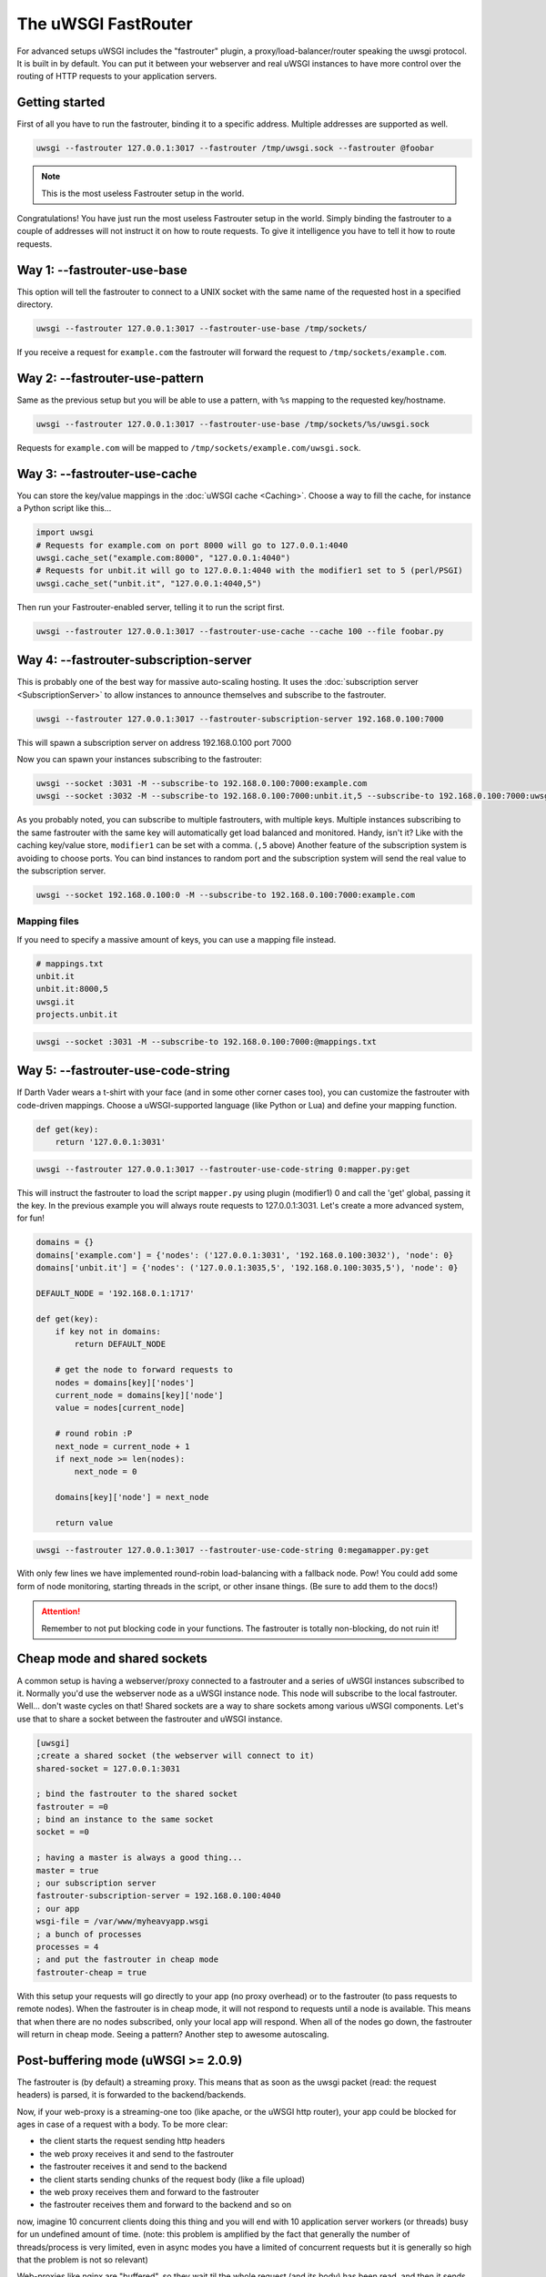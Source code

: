 The uWSGI FastRouter
====================

For advanced setups uWSGI includes the "fastrouter" plugin, a
proxy/load-balancer/router speaking the uwsgi protocol. It is built in by
default.  You can put it between your webserver and real uWSGI instances to
have more control over the routing of HTTP requests to your application
servers.

Getting started
---------------

First of all you have to run the fastrouter, binding it to a specific address.
Multiple addresses are supported as well.

.. code-block:: sh

    uwsgi --fastrouter 127.0.0.1:3017 --fastrouter /tmp/uwsgi.sock --fastrouter @foobar

.. note:: This is the most useless Fastrouter setup in the world.

Congratulations! You have just run the most useless Fastrouter setup in the
world. Simply binding the fastrouter to a couple of addresses will not instruct
it on how to route requests. To give it intelligence you have to tell it how to
route requests.

Way 1: --fastrouter-use-base
----------------------------

This option will tell the fastrouter to connect to a UNIX socket with the same
name of the requested host in a specified directory.

.. code-block:: sh

    uwsgi --fastrouter 127.0.0.1:3017 --fastrouter-use-base /tmp/sockets/

If you receive a request for ``example.com`` the fastrouter will forward the
request to ``/tmp/sockets/example.com``.

Way 2: --fastrouter-use-pattern
-------------------------------

Same as the previous setup but you will be able to use a pattern, with ``%s``
mapping to the requested key/hostname.

.. code-block:: sh

    uwsgi --fastrouter 127.0.0.1:3017 --fastrouter-use-base /tmp/sockets/%s/uwsgi.sock

Requests for ``example.com`` will be mapped to
``/tmp/sockets/example.com/uwsgi.sock``.

Way 3: --fastrouter-use-cache
-----------------------------

You can store the key/value mappings in the :doc:`uWSGI cache <Caching>`.
Choose a way to fill the cache, for instance a Python script like this...

.. code-block:: py

    import uwsgi
    # Requests for example.com on port 8000 will go to 127.0.0.1:4040
    uwsgi.cache_set("example.com:8000", "127.0.0.1:4040")
    # Requests for unbit.it will go to 127.0.0.1:4040 with the modifier1 set to 5 (perl/PSGI)
    uwsgi.cache_set("unbit.it", "127.0.0.1:4040,5")

Then run your Fastrouter-enabled server, telling it to run the script first.

.. code-block:: sh

    uwsgi --fastrouter 127.0.0.1:3017 --fastrouter-use-cache --cache 100 --file foobar.py

Way 4: --fastrouter-subscription-server
---------------------------------------

This is probably one of the best way for massive auto-scaling hosting. It uses
the :doc:`subscription server <SubscriptionServer>` to allow instances to
announce themselves and subscribe to the fastrouter.

.. code-block:: sh

    uwsgi --fastrouter 127.0.0.1:3017 --fastrouter-subscription-server 192.168.0.100:7000
    
This will spawn a subscription server on address 192.168.0.100 port 7000

Now you can spawn your instances subscribing to the fastrouter:

.. code-block:: sh

    uwsgi --socket :3031 -M --subscribe-to 192.168.0.100:7000:example.com
    uwsgi --socket :3032 -M --subscribe-to 192.168.0.100:7000:unbit.it,5 --subscribe-to 192.168.0.100:7000:uwsgi.it

As you probably noted, you can subscribe to multiple fastrouters, with multiple
keys. Multiple instances subscribing to the same fastrouter with the same key
will automatically get load balanced and monitored. Handy, isn't it?  Like with
the caching key/value store, ``modifier1`` can be set with a comma. (``,5``
above) Another feature of the subscription system is avoiding to choose ports.
You can bind instances to random port and the subscription system will send the
real value to the subscription server.

.. code-block:: sh

    uwsgi --socket 192.168.0.100:0 -M --subscribe-to 192.168.0.100:7000:example.com


Mapping files
^^^^^^^^^^^^^

If you need to specify a massive amount of keys, you can use a mapping file
instead.

.. code-block:: plain

    # mappings.txt
    unbit.it
    unbit.it:8000,5
    uwsgi.it
    projects.unbit.it

.. code-block:: sh

    uwsgi --socket :3031 -M --subscribe-to 192.168.0.100:7000:@mappings.txt

Way 5: --fastrouter-use-code-string
-----------------------------------

If Darth Vader wears a t-shirt with your face (and in some other corner cases
too), you can customize the fastrouter with code-driven mappings.  Choose a
uWSGI-supported language (like Python or Lua) and define your mapping function.

.. code-block:: py

    def get(key):
        return '127.0.0.1:3031'

.. code-block:: sh

    uwsgi --fastrouter 127.0.0.1:3017 --fastrouter-use-code-string 0:mapper.py:get

This will instruct the fastrouter to load the script ``mapper.py`` using plugin
(modifier1) 0 and call the 'get' global, passing it the key.  In the previous
example you will always route requests to 127.0.0.1:3031. Let's create
a more advanced system, for fun!

.. code-block:: py
    
    domains = {}
    domains['example.com'] = {'nodes': ('127.0.0.1:3031', '192.168.0.100:3032'), 'node': 0}
    domains['unbit.it'] = {'nodes': ('127.0.0.1:3035,5', '192.168.0.100:3035,5'), 'node': 0}
    
    DEFAULT_NODE = '192.168.0.1:1717'
    
    def get(key):
        if key not in domains:
            return DEFAULT_NODE
    
        # get the node to forward requests to
        nodes = domains[key]['nodes']
        current_node = domains[key]['node']
        value = nodes[current_node]
    
        # round robin :P
        next_node = current_node + 1
        if next_node >= len(nodes):
            next_node = 0
    
        domains[key]['node'] = next_node
    
        return value

.. code-block:: sh

    uwsgi --fastrouter 127.0.0.1:3017 --fastrouter-use-code-string 0:megamapper.py:get

With only few lines we have implemented round-robin load-balancing with a
fallback node. Pow!  You could add some form of node monitoring, starting
threads in the script, or other insane things. (Be sure to add them to the
docs!)

.. attention:: Remember to not put blocking code in your functions. The
   fastrouter is totally non-blocking, do not ruin it!

Cheap mode and shared sockets
-----------------------------

A common setup is having a webserver/proxy connected to a fastrouter and a
series of uWSGI instances subscribed to it.  Normally you'd use the webserver
node as a uWSGI instance node. This node will subscribe to the local
fastrouter. Well... don't waste cycles on that!  Shared sockets are a way to
share sockets among various uWSGI components. Let's use that to share a socket
between the fastrouter and uWSGI instance.

.. code-block:: ini

    [uwsgi]
    ;create a shared socket (the webserver will connect to it)
    shared-socket = 127.0.0.1:3031
    
    ; bind the fastrouter to the shared socket
    fastrouter = =0
    ; bind an instance to the same socket
    socket = =0
    
    ; having a master is always a good thing...
    master = true
    ; our subscription server
    fastrouter-subscription-server = 192.168.0.100:4040
    ; our app
    wsgi-file = /var/www/myheavyapp.wsgi
    ; a bunch of processes
    processes = 4
    ; and put the fastrouter in cheap mode
    fastrouter-cheap = true
    

With this setup your requests will go directly to your app (no proxy overhead)
or to the fastrouter (to pass requests to remote nodes).  When the fastrouter
is in cheap mode, it will not respond to requests until a node is available.
This means that when there are no nodes subscribed, only your local app will
respond.  When all of the nodes go down, the fastrouter will return in cheap
mode. Seeing a pattern? Another step to awesome autoscaling.


Post-buffering mode (uWSGI >= 2.0.9)
------------------------------------

The fastrouter is (by default) a streaming proxy. This means that as soon as the uwsgi packet (read: the request headers) is parsed, it is forwarded to the backend/backends.

Now, if your web-proxy is a streaming-one too (like apache, or the uWSGI http router), your app could be blocked for ages in case of a request with a body. To be more clear:

* the client starts the request sending http headers
* the web proxy receives it and send to the fastrouter
* the fastrouter receives it and send to the backend
* the client starts sending chunks of the request body (like a file upload)
* the web proxy receives them and forward to the fastrouter
* the fastrouter receives them and forward to the backend and so on

now, imagine 10 concurrent clients doing this thing and you will end with 10 application server workers (or threads) busy for un undefined amount of time. (note: this problem is amplified by the fact that generally the number of threads/process is very limited, even in async modes you have a limited of concurrent requests but it is generally so high that the problem is not so relevant)

Web-proxies like nginx are "buffered", so they wait til the whole request (and its body) has been read, and then it sends it to the backends.

You can instruct the fastrouter to behave like nginx with the ``--fastrouter-post-buffering <n>`` option, where <n> is the size of the request body after which the body will be stored to disk (as a temporary file) instead of memory:

.. code-block:: ini

   [uwsgi]
   fastrouter = 127.0.0.1:3031
   fastrouter-to = /var/run/app.socket
   fastrouter-post-buffering = 8192
   
will put the fastrouter in buffered mode, storing on a temp file every body bigger than 8192 bytes, and on memory everything lower (or equal)

Remember that post-buffering, is not a good-for-all solution (otherwise it would be the default), enabling it breaks websockets, chunked input, upload progress, iceast streaming and so on. Enable it only when needed.

Notes
-----

* The fastrouter uses the following vars (in order of precedence) to choose a key to use:

  * ``UWSGI_FASTROUTER_KEY`` - the most versatile, as it doesn't depend on the request in any way
  * ``HTTP_HOST``
  * ``SERVER_NAME``

* You can increase the number of async events the fastrouter can manage (by
  default it is system-dependent) using --fastrouter-events 

You can change the default timeout with --fastrouter-timeout By default the
fastrouter will set fd socket passing when used over unix sockets. If you do
not want it add --no-fd-passing
